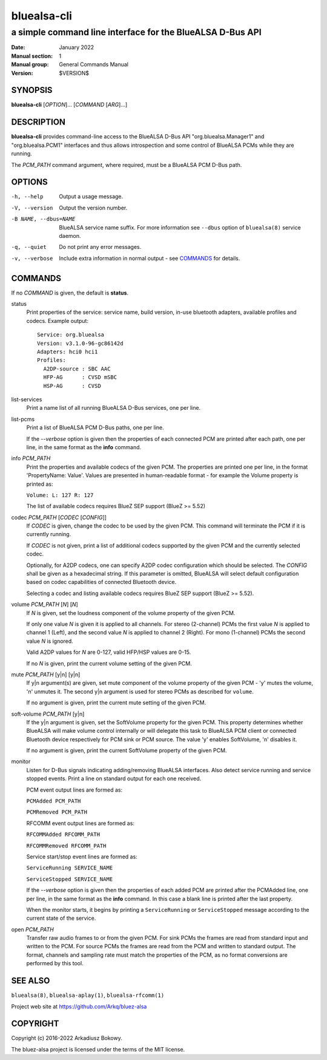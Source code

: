 ============
bluealsa-cli
============

----------------------------------------------------------
a simple command line interface for the BlueALSA D-Bus API
----------------------------------------------------------

:Date: January 2022
:Manual section: 1
:Manual group: General Commands Manual
:Version: $VERSION$

SYNOPSIS
========

**bluealsa-cli** [*OPTION*]... [*COMMAND* [*ARG*]...]

DESCRIPTION
===========

**bluealsa-cli** provides command-line access to the BlueALSA D-Bus API
"org.bluealsa.Manager1" and "org.bluealsa.PCM1" interfaces and thus
allows introspection and some control of BlueALSA PCMs while they are running.

The *PCM_PATH* command argument, where required, must be a BlueALSA PCM D-Bus
path.

OPTIONS
=======

-h, --help
    Output a usage message.

-V, --version
    Output the version number.

-B NAME, --dbus=NAME
    BlueALSA service name suffix. For more information see ``--dbus``
    option of ``bluealsa(8)`` service daemon.

-q, --quiet
    Do not print any error messages.

-v, --verbose
    Include extra information in normal output - see COMMANDS_ for details.

COMMANDS
========

If no *COMMAND* is given, the default is **status**.

status
    Print properties of the service: service name, build version, in-use
    bluetooth adapters, available profiles and codecs. Example output:
    ::

        Service: org.bluealsa
        Version: v3.1.0-96-gc86142d
        Adapters: hci0 hci1
        Profiles:
          A2DP-source : SBC AAC
          HFP-AG      : CVSD mSBC
          HSP-AG      : CVSD

list-services
    Print a name list of all running BlueALSA D-Bus services, one per line.

list-pcms
    Print a list of BlueALSA PCM D-Bus paths, one per line.

    If the *--verbose* option is given then the properties of each connected
    PCM are printed after each path, one per line, in the same format as the
    **info** command.

info *PCM_PATH*
    Print the properties and available codecs of the given PCM.
    The properties are printed one per line, in the format
    'PropertyName: Value'. Values are presented in human-readable format - for
    example the Volume property is printed as:

    ``Volume: L: 127 R: 127``

    The list of available codecs requires BlueZ SEP support (BlueZ >= 5.52)

codec *PCM_PATH* [*CODEC* [*CONFIG*]]
    If *CODEC* is given, change the codec to be used by the given PCM. This
    command will terminate the PCM if it is currently running.

    If *CODEC* is not given, print a list of additional codecs supported by the
    given PCM and the currently selected codec.

    Optionally, for A2DP codecs, one can specify A2DP codec configuration which
    should be selected. The *CONFIG* shall be given as a hexadecimal string. If
    this parameter is omitted, BlueALSA will select default configuration based
    on codec capabilities of connected Bluetooth device.

    Selecting a codec and listing available codecs requires BlueZ SEP support
    (BlueZ >= 5.52).

volume *PCM_PATH* [*N*] [*N*]
    If *N* is given, set the loudness component of the volume property of the
    given PCM.

    If only one value *N* is given it is applied to all channels.
    For stereo (2-channel) PCMs the first value *N* is applied to channel 1
    (Left), and the second value *N* is applied to channel 2 (Right).
    For mono (1-channel) PCMs the second value *N* is ignored.

    Valid A2DP values for *N* are 0-127, valid HFP/HSP values are 0-15.

    If no *N* is given, print the current volume setting of the given PCM.

mute *PCM_PATH* [y|n] [y|n]
    If y|n argument(s) are given, set mute component of the volume property of
    the given PCM - 'y' mutes the volume, 'n' unmutes it. The second y|n
    argument is used for stereo PCMs as described for ``volume``.

    If no argument is given, print the current mute setting of the given PCM.

soft-volume *PCM_PATH* [y|n]
    If the y|n argument is given, set the SoftVolume property for the given PCM.
    This property determines whether BlueALSA will make volume control
    internally or will delegate this task to BlueALSA PCM client or connected
    Bluetooth device respectively for PCM sink or PCM source. The value 'y'
    enables SoftVolume, 'n' disables it.

    If no argument is given, print the current SoftVolume property of the given
    PCM.

monitor
    Listen for D-Bus signals indicating adding/removing BlueALSA interfaces.
    Also detect service running and service stopped events. Print a line on
    standard output for each one received.

    PCM event output lines are formed as:

    ``PCMAdded PCM_PATH``

    ``PCMRemoved PCM_PATH``

    RFCOMM event output lines are formed as:

    ``RFCOMMAdded RFCOMM_PATH``

    ``RFCOMMRemoved RFCOMM_PATH``

    Service start/stop event lines are formed as:

    ``ServiceRunning SERVICE_NAME``

    ``ServiceStopped SERVICE_NAME``

    If the *--verbose* option is given then the properties of each added PCM are
    printed after the PCMAdded line, one per line, in the same format as the
    **info** command. In this case a blank line is printed after the last
    property.

    When the monitor starts, it begins by printing a ``ServiceRunning`` or
    ``ServiceStopped`` message according to the current state of the service.

open *PCM_PATH*
    Transfer raw audio frames to or from the given PCM. For sink PCMs
    the frames are read from standard input and written to the PCM. For
    source PCMs the frames are read from the PCM and written to standard
    output. The format, channels and sampling rate must match the properties
    of the PCM, as no format conversions are performed by this tool.

SEE ALSO
========

``bluealsa(8)``, ``bluealsa-aplay(1)``, ``bluealsa-rfcomm(1)``

Project web site at https://github.com/Arkq/bluez-alsa

COPYRIGHT
=========

Copyright (c) 2016-2022 Arkadiusz Bokowy.

The bluez-alsa project is licensed under the terms of the MIT license.
